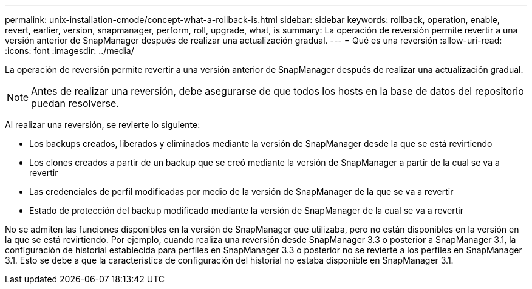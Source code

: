 ---
permalink: unix-installation-cmode/concept-what-a-rollback-is.html 
sidebar: sidebar 
keywords: rollback, operation, enable, revert, earlier, version, snapmanager, perform, roll, upgrade, what, is 
summary: La operación de reversión permite revertir a una versión anterior de SnapManager después de realizar una actualización gradual. 
---
= Qué es una reversión
:allow-uri-read: 
:icons: font
:imagesdir: ../media/


[role="lead"]
La operación de reversión permite revertir a una versión anterior de SnapManager después de realizar una actualización gradual.


NOTE: Antes de realizar una reversión, debe asegurarse de que todos los hosts en la base de datos del repositorio puedan resolverse.

Al realizar una reversión, se revierte lo siguiente:

* Los backups creados, liberados y eliminados mediante la versión de SnapManager desde la que se está revirtiendo
* Los clones creados a partir de un backup que se creó mediante la versión de SnapManager a partir de la cual se va a revertir
* Las credenciales de perfil modificadas por medio de la versión de SnapManager de la que se va a revertir
* Estado de protección del backup modificado mediante la versión de SnapManager de la cual se va a revertir


No se admiten las funciones disponibles en la versión de SnapManager que utilizaba, pero no están disponibles en la versión en la que se está revirtiendo. Por ejemplo, cuando realiza una reversión desde SnapManager 3.3 o posterior a SnapManager 3.1, la configuración de historial establecida para perfiles en SnapManager 3.3 o posterior no se revierte a los perfiles en SnapManager 3.1. Esto se debe a que la característica de configuración del historial no estaba disponible en SnapManager 3.1.
